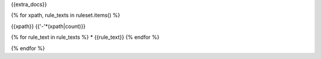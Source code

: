 {{extra_docs}}

{% for xpath, rule_texts in ruleset.items() %}

{{xpath}}
{{'-'*(xpath|count)}}

{% for rule_text in rule_texts %}
* {{rule_text}}
{% endfor %}

{% endfor %}

